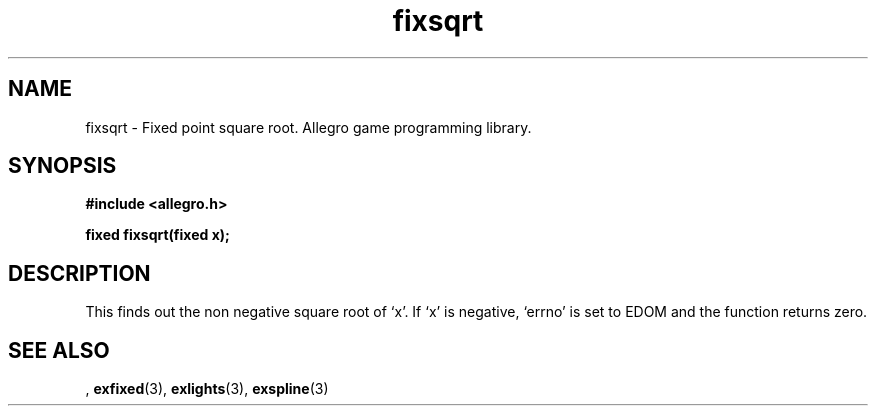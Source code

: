 .\" Generated by the Allegro makedoc utility
.TH fixsqrt 3 "version 4.4.3" "Allegro" "Allegro manual"
.SH NAME
fixsqrt \- Fixed point square root. Allegro game programming library.\&
.SH SYNOPSIS
.B #include <allegro.h>

.sp
.B fixed fixsqrt(fixed x);
.SH DESCRIPTION
This finds out the non negative square root of `x'. If `x' is negative,
`errno' is set to EDOM and the function returns zero.

.SH SEE ALSO
,
.BR exfixed (3),
.BR exlights (3),
.BR exspline (3)
